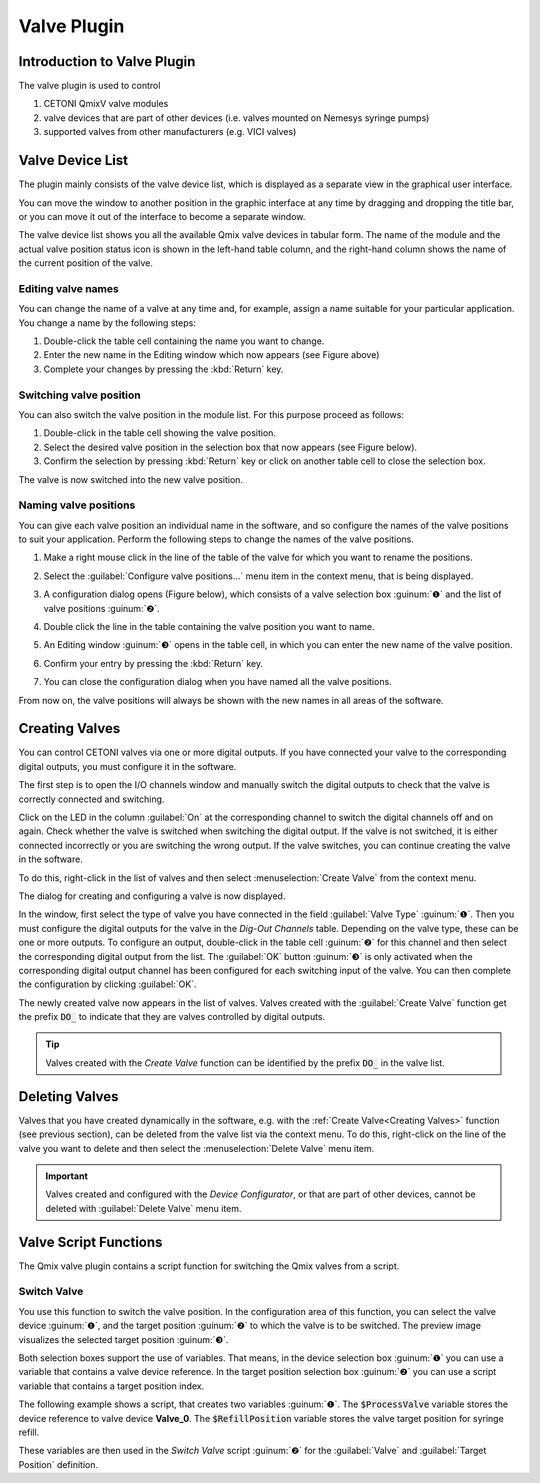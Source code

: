 Valve Plugin
============

Introduction to Valve Plugin
--------------------------------

The valve plugin is used to control

.. image:: Pictures/valve_devices_numbered.jpg

.. rst-class:: guinums

#. CETONI QmixV valve modules
#. valve devices that are part of other devices (i.e. valves
   mounted on Nemesys syringe pumps)
#. supported valves from other manufacturers (e.g. VICI valves)

Valve Device List
--------------------

The plugin mainly consists of the valve device list,
which is displayed as a separate view in the graphical user interface. 

|Figure 1: QmixV valve device list|

You
can move the window to another position in the graphic interface at any
time by dragging and dropping the title bar, or you can move it out of
the interface to become a separate window.

The valve device list shows you all the available Qmix valve devices in
tabular form. The name of the module and the actual valve position
status icon is shown in the left-hand table column, and the right-hand
column shows the name of the current position of the valve.

Editing valve names
~~~~~~~~~~~~~~~~~~~

You can change the name of a valve at any time and, for example, assign
a name suitable for your particular application. You change a name by the 
following steps:

|Figure 2: change valve name|

1. Double-click the table cell containing the name you want to change.
2. Enter the new name in the Editing window which now appears (see
   Figure above)
3. Complete your changes by pressing the :kbd:`Return` key.

Switching valve position
~~~~~~~~~~~~~~~~~~~~~~~~

You can also switch the valve position in the module list. For this
purpose proceed as follows:

1. Double-click in the table cell showing the valve position.
2. Select the desired valve position in the selection box that now
   appears (see Figure below).
3. Confirm the selection by pressing :kbd:`Return` key or click on another
   table cell to close the selection box.

|Figure 3: Switch valve position|

The valve is now switched into the new valve position.

Naming valve positions
~~~~~~~~~~~~~~~~~~~~~~

You can give each valve position an individual name in the software, and
so configure the names of the valve positions to suit your application.
Perform the following steps to change the names of the valve positions.

.. rst-class:: steps

#. Make a right mouse click in the line of the table of the valve for
   which you want to rename the positions.

   |Figure 4: Open valve configuration|

#. Select the :guilabel:`Configure valve positions...` menu item in the context
   menu, that is being displayed.
#. A configuration dialog opens (Figure below), which consists of a
   valve selection box :guinum:`❶` and the list of valve positions :guinum:`❷`.

   |Figure 5: Open valve configuration|

#. Double click the line in the
   table containing the valve position you want to name.
#. An Editing window :guinum:`❸` opens in the table cell, in which you can enter
   the new name of the valve position.
#. Confirm your entry by pressing the :kbd:`Return` key.
#. You can close the configuration dialog when you have named all the
   valve positions.

From now on, the valve positions will always be shown with the new names
in all areas of the software.

Creating Valves
---------------

You can control CETONI valves via one or more digital outputs. If you
have connected your valve to the corresponding digital outputs, you must
configure it in the software.

The first step is to open the I/O channels window and manually switch
the digital outputs to check that the valve is correctly connected and
switching.

|Figure 6: List of I/O channels - Test by manual switching of the digital outputs|

Click on the LED in the column :guilabel:`On` at the
corresponding channel to switch the digital channels off and on again.
Check whether the valve is switched when switching the digital output.
If the valve is not switched, it is either connected incorrectly or you
are switching the wrong output. If the valve switches, you can continue
creating the valve in the software.

To do this, right-click in the list of valves and then select 
:menuselection:`Create Valve` from the context menu.

|FFfFigure 7: Open dialog for valve creation|

The dialog for creating and configuring a valve is now displayed.

|Figure 8: Dialog for valve creation and configuration|

In the window, first select the type of valve you have connected in the field 
:guilabel:`Valve Type` :guinum:`❶`. Then you must configure the digital outputs 
for the valve in the *Dig-Out Channels* table. Depending on the valve type, these can be
one or more outputs. To configure an output, double-click in the table
cell :guinum:`❷` for this channel and then select the corresponding digital output
from the list. The :guilabel:`OK` button :guinum:`❸` is only activated when the
corresponding digital output channel has been configured for each
switching input of the valve. You can then complete the configuration by
clicking :guilabel:`OK`.

The newly created valve now appears in the list of valves. Valves
created with the :guilabel:`Create Valve` function get the prefix :code:`DO_` to
indicate that they are valves controlled by digital outputs.

.. tip::
   Valves created with the *Create Valve*         
   function can be identified by the prefix :code:`DO_` in    
   the valve list.  

Deleting Valves
---------------

Valves that you have created dynamically in the software, e.g. with the
:ref:`Create Valve<Creating Valves>` function (see previous section), can be deleted from the
valve list via the context menu. To do this, right-click on the line of
the valve you want to delete and then select the :menuselection:`Delete Valve` menu
item.

.. image:: Pictures/10000201000001A0000000C3567ED07E7C53F439.png

.. admonition:: Important
   :class: note

   Valves created and configured with the    
   *Device Configurator*, or that are part of other         
   devices, cannot be deleted with :guilabel:`Delete Valve` menu      
   item.   

Valve Script Functions
----------------------

|Figure 10: Qmix valve script functions|

The Qmix valve plugin contains a script function for switching the Qmix valves 
from a script.

Switch Valve 
~~~~~~~~~~~~

.. image:: Pictures/10002F3400003505000035057520F6A9E5AEC280.svg
   :width: 60
   :align: left

You use this function to switch the valve position. In the
configuration area of this function, you can select the valve device :guinum:`❶`,
and the target position :guinum:`❷` to which the valve is to be switched. The
preview image visualizes the selected target position :guinum:`❸`.

.. image:: Pictures/10000000000001A3000000A14DDC5565A638D882.png

Both selection boxes support the use of variables. That means, in the device
selection box :guinum:`❶` you can use a variable that contains a valve device reference. 
In the target position selection box :guinum:`❷` you can use a script variable
that contains a target position index.

The following example shows a script, that creates two variables :guinum:`❶`. The 
:code:`$ProcessValve` variable stores the device reference to valve device
**Valve_0**. The :code:`$RefillPosition` variable stores the valve target
position for syringe refill.

.. image:: Pictures/switch_valve_variables.png

These variables are then used in the *Switch Valve* script :guinum:`❷` for the 
:guilabel:`Valve` and :guilabel:`Target Position` definition.



.. |Figure 1: QmixV valve device list| image:: Pictures/10000201000001EB000000F0B98E00020FCB7DA7.png

.. |Figure 2: change valve name| image:: Pictures/10000201000001EB000000CB9499C52DA337663E.png

.. |Figure 3: Switch valve position| image:: Pictures/10000201000001EB000000FD1C5E9DD6F4B5AE61.png

.. |Figure 4: Open valve configuration| image:: Pictures/10000201000001EB000000CBBC80A0A020333068.png

.. |Figure 5: Open valve configuration| image:: Pictures/10000201000001640000014B947BCFC5B43A8B70.png

.. |Figure 6: List of I/O channels - Test by manual switching of the digital outputs| image:: Pictures/10000201000001AB000000D1DDFEC2AE0EE1C649.png

.. |FFfFigure 7: Open dialog for valve creation| image:: Pictures/1000020100000175000000C43F31CADA59024611.png

.. |Figure 8: Dialog for valve creation and configuration| image:: Pictures/100002010000022800000141A28095D6BFFF3542.png


.. |Figure 10: Qmix valve script functions| image:: Pictures/10000201000000F70000003E8592638162A9459E.png

